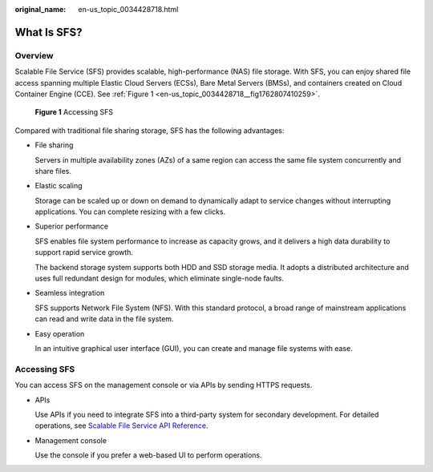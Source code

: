 :original_name: en-us_topic_0034428718.html

.. _en-us_topic_0034428718:

What Is SFS?
============

Overview
--------

Scalable File Service (SFS) provides scalable, high-performance (NAS) file storage. With SFS, you can enjoy shared file access spanning multiple Elastic Cloud Servers (ECSs), Bare Metal Servers (BMSs), and containers created on Cloud Container Engine (CCE). See :ref:`Figure 1 <en-us_topic_0034428718__fig1762807410259>`.

.. _en-us_topic_0034428718__fig1762807410259:

.. figure:: /_static/images/en-us_image_0259710043.png
   :alt: **Figure 1** Accessing SFS

   **Figure 1** Accessing SFS

Compared with traditional file sharing storage, SFS has the following advantages:

-  File sharing

   Servers in multiple availability zones (AZs) of a same region can access the same file system concurrently and share files.

-  Elastic scaling

   Storage can be scaled up or down on demand to dynamically adapt to service changes without interrupting applications. You can complete resizing with a few clicks.

-  Superior performance

   SFS enables file system performance to increase as capacity grows, and it delivers a high data durability to support rapid service growth.

   The backend storage system supports both HDD and SSD storage media. It adopts a distributed architecture and uses full redundant design for modules, which eliminate single-node faults.

-  Seamless integration

   SFS supports Network File System (NFS). With this standard protocol, a broad range of mainstream applications can read and write data in the file system.

-  Easy operation

   In an intuitive graphical user interface (GUI), you can create and manage file systems with ease.

Accessing SFS
-------------

You can access SFS on the management console or via APIs by sending HTTPS requests.

-  APIs

   Use APIs if you need to integrate SFS into a third-party system for secondary development. For detailed operations, see `Scalable File Service API Reference <https://docs.otc.t-systems.com/en-us/api/sfs/sfs_02_0001.html>`__.

-  Management console

   Use the console if you prefer a web-based UI to perform operations.
